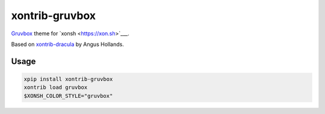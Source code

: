 xontrib-gruvbox
===============

|VERSION|

.. |VERSION| image:: https://img.shields.io/pypi/v/xontrib-gruvbox
   :target: https://pypi.org/project/xontrib-gruvbox

`Gruvbox <https://github.com/morhetz/gruvbox>`__ theme for `xonsh <https://xon.sh>`___.

Based on
`xontrib-dracula <https://github.com/agoose77/xontrib-dracula>`__ by
Angus Hollands.

Usage
-----

.. code-block :: console

    xpip install xontrib-gruvbox
    xontrib load gruvbox
    $XONSH_COLOR_STYLE="gruvbox"
